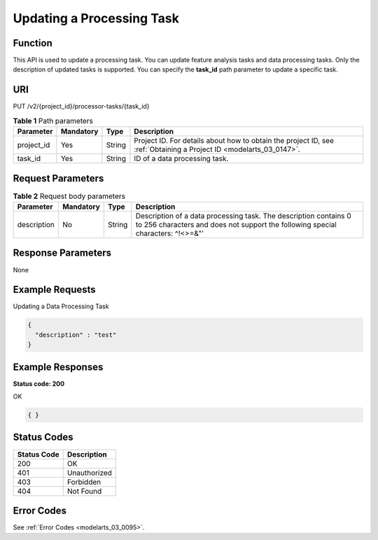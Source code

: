 .. _UpdateProcessorTask:

Updating a Processing Task
==========================

Function
--------

This API is used to update a processing task. You can update feature analysis tasks and data processing tasks. Only the description of updated tasks is supported. You can specify the **task_id** path parameter to update a specific task.

URI
---

PUT /v2/{project_id}/processor-tasks/{task_id}

.. table:: **Table 1** Path parameters

   +------------+-----------+--------+--------------------------------------------------------------------------------------------------------------------+
   | Parameter  | Mandatory | Type   | Description                                                                                                        |
   +============+===========+========+====================================================================================================================+
   | project_id | Yes       | String | Project ID. For details about how to obtain the project ID, see :ref:`Obtaining a Project ID <modelarts_03_0147>`. |
   +------------+-----------+--------+--------------------------------------------------------------------------------------------------------------------+
   | task_id    | Yes       | String | ID of a data processing task.                                                                                      |
   +------------+-----------+--------+--------------------------------------------------------------------------------------------------------------------+

Request Parameters
------------------

.. table:: **Table 2** Request body parameters

   +-------------+-----------+--------+-----------------------------------------------------------------------------------------------------------------------------------------------------+
   | Parameter   | Mandatory | Type   | Description                                                                                                                                         |
   +=============+===========+========+=====================================================================================================================================================+
   | description | No        | String | Description of a data processing task. The description contains 0 to 256 characters and does not support the following special characters: ^!<>=&"' |
   +-------------+-----------+--------+-----------------------------------------------------------------------------------------------------------------------------------------------------+

Response Parameters
-------------------

None

Example Requests
----------------

Updating a Data Processing Task

.. code-block::

   {
     "description" : "test"
   }

Example Responses
-----------------

**Status code: 200**

OK

.. code-block::

   { }

Status Codes
------------

=========== ============
Status Code Description
=========== ============
200         OK
401         Unauthorized
403         Forbidden
404         Not Found
=========== ============

Error Codes
-----------

See :ref:`Error Codes <modelarts_03_0095>`.
